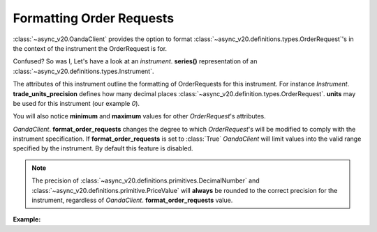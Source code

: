 Formatting Order Requests
=========================

:class:`~async_v20.OandaClient` provides the option to format :class:`~async_v20.definitions.types.OrderRequest`'s
in the context of the instrument the OrderRequest is for.

Confused? So was I, Let's have a look at an `instrument`. **series()**
representation of an :class:`~async_v20.definitions.types.Instrument`.

.. code-block:: python
    :emphasize-lines: 2,4-8,11

    display_name                      Brent Crude Oil
    display_precision                               3
    margin_rate                                  0.05
    maximum_order_units                        100000
    maximum_position_size                           0
    maximum_trailing_stop_distance                100
    minimum_trade_size                              1
    minimum_trailing_stop_distance               0.05
    name                                      BCO_USD
    pip_location                                   -2
    trade_units_precision                           0
    type                                          CFD
    dtype: object

The attributes of this instrument outline the formatting of OrderRequests for this instrument.
For instance *Instrument*. **trade_units_precision** defines how many decimal places
:class:`~async_v20.definition.types.OrderRequest`. **units** may be used for this instrument (our example *0*).

You will also notice **minimum** and **maximum** values for other *OrderRequest*'s attributes.

*OandaClient*. **format_order_requests** changes the degree to which *OrderRequest*'s will be modified
to comply with the instrument specification. If **format_order_requests** is set to
:class:`True` *OandaClient* will limit values into the valid range specified by the instrument.
By default this feature is disabled.

.. note::
    The precision of :class:`~async_v20.definitions.primitives.DecimalNumber` and
    :class:`~async_v20.definitions.primitive.PriceValue` will **always** be rounded
    to the correct precision for the instrument, regardless of *OandaClient*. **format_order_requests**
    value.


**Example:**

.. code-block:: python
    :emphasize-lines: 10-12,15,19

    >>> from async_v20 import OandaClient
    >>> import asyncio
    >>> client = OandaClient()
    >>> run = loop.run_until_complete
    >>> run(client.create_order('AUD_USD', 0))
    Traceback (most recent call last):
    ValueError: OrderRequest units 0.0 are less than the minimum trade size 1.0
    >>> run(client.create_order('AUD_USD', 1))
    <Status [201]: orderCreateTransaction, orderFillTransaction, relatedTransactionIDs, lastTransactionID>
    >>> client.format_order_requests
    False
    >>> client.format_order_requests = True
    >>> run(client.create_order('AUD_USD', 0))
    <Status [201]: orderCreateTransaction, orderFillTransaction, relatedTransactionIDs, lastTransactionID>
    >>> client.format_order_requests = False
    >>> run(client.create_order('AUD_USD', 1, trailing_stop_loss_on_fill=0))
    Traceback (most recent call last):
    ValueError: Trailing stop loss distance 0.0 is not within AUD_USD specified range 0.0005 - 1.0
    >>> client.format_order_requests = True
    >>> run(client.create_order('AUD_USD', 1, trailing_stop_loss_on_fill=0))
    <Status [201]: orderCreateTransaction, orderFillTransaction, relatedTransactionIDs, lastTransactionID>